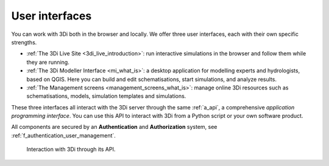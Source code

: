 .. _a_ecosystem:

User interfaces
^^^^^^^^^^^^^^^

You can work with 3Di both in the browser and locally. We offer three user interfaces, each with their own specific strengths.

* :ref:`The 3Di Live Site <3di_live_introduction>`: run interactive simulations in the browser and follow them while they are running.

* :ref:`The 3Di Modeller Interface <mi_what_is>`: a desktop application for modelling experts and hydrologists, based on QGIS. Here you can build and edit schematisations, start simulations, and analyze results.

* :ref:`The Management screens <management_screens_what_is>`: manage online 3Di resources such as schematisations, models, simulation templates and simulations.

These three interfaces all interact with the 3Di server through the same :ref:`a_api`, a comprehensive *application programming interface*. You can use this API to interact with 3Di from a Python script or your own software product.

All components are secured by an **Authentication** and **Authorization** system, see :ref:`f_authentication_user_management`.



.. figure:: image/a_3di_ecosystem.png
   :alt: Interaction with 3Di through its API
   
   Interaction with 3Di through its API.
